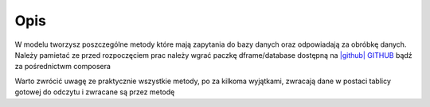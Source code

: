 ====
Opis
====

W modelu tworzysz poszczególne metody które mają zapytania do bazy danych oraz odpowiadają za obróbkę danych. Należy pamietać ze przed rozpoczęciem prac należy wgrać paczkę dframe/database dostępną na `|github| GITHUB <https://github.com/dusta/database>`_ bądź za pośrednictwm composera 

.. code-block:: php
 namespace Model;
    
    class RequestModel extends \Model\Model
    {
        /**
         * @parms int 
         * return array(boolean, array)
         */
    
        public functio1n getRequestSettings($requestId){
            $row = $this->baseClass->db->pdoQuery('SELECT * FROM `request_type` WHERE request_type_id = ?', array($requestId))->result();
            return $this->methodResult(true, $row);        
    }

Warto zwrócić uwagę ze praktycznie wszystkie metody, po za kilkoma wyjątkami, zwracają dane w postaci tablicy gotowej do odczytu i zwracane są przez metodę

.. code-block:: php
 /**
 * @parms boolean
 * @parms array
 */

 $this->methodResult(true, $row);

.. |github| fa-icon:: fa-github